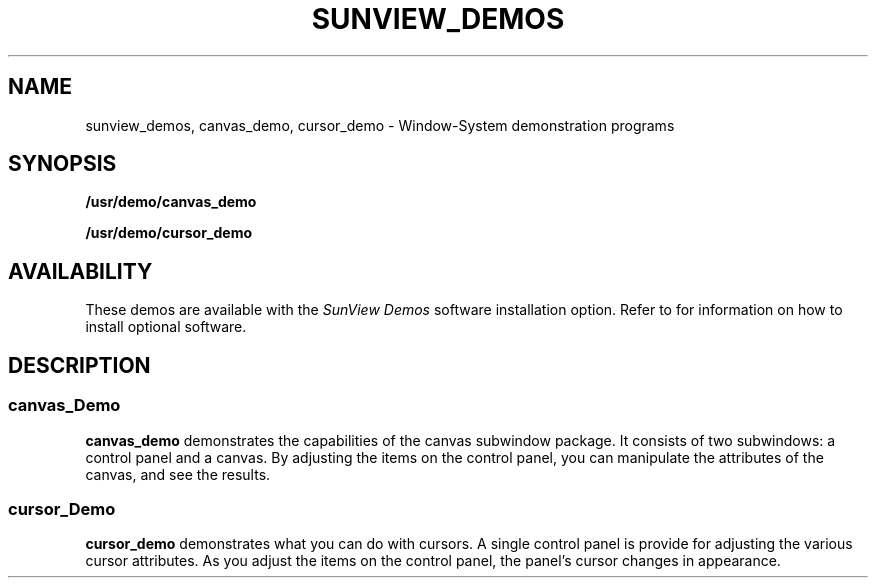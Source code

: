 .\" @(#)sunview_demos.6 1.1 92/07/30 SMI; 
.TH SUNVIEW_DEMOS 6 "16 February 1988"
.SH NAME
sunview_demos, canvas_demo, cursor_demo \- Window-System demonstration programs
.SH SYNOPSIS
.B /usr/demo/canvas_demo
.LP
.B /usr/demo/cursor_demo
.SH AVAILABILITY
.LP
These demos are available with the
.I SunView Demos
software installation option.  Refer to
.TX INSTALL
for information on how to install optional software.
.SH DESCRIPTION
.IX demos "SunView demos"
.IX demos canvas_demo "" "\fLcanvas_demo\fR \(em canvas subwindow demo"
.IX canvas_demo "" "\fLcanvas_demo\fR \(em canvas subwindow demo"
.IX demos cursor_demo "" "\fLcursor_demo\fR \(em cursor attributes demo"
.IX cursor_demo "" "\fLcursor_demo\fR \(em cursor attributes demo"
.LP
.SS canvas_Demo
.B canvas_demo 
demonstrates the capabilities of the canvas subwindow
package.  It consists of two subwindows:  a control panel and a
canvas.  By adjusting the items on the control panel, you can 
manipulate the attributes of the canvas, and see the results.
.SS cursor_Demo
.B cursor_demo 
demonstrates what you can do with cursors.  A single control 
panel is provide for adjusting the various cursor attributes.
As you adjust the items on the control panel, the panel's cursor 
changes in appearance.  
